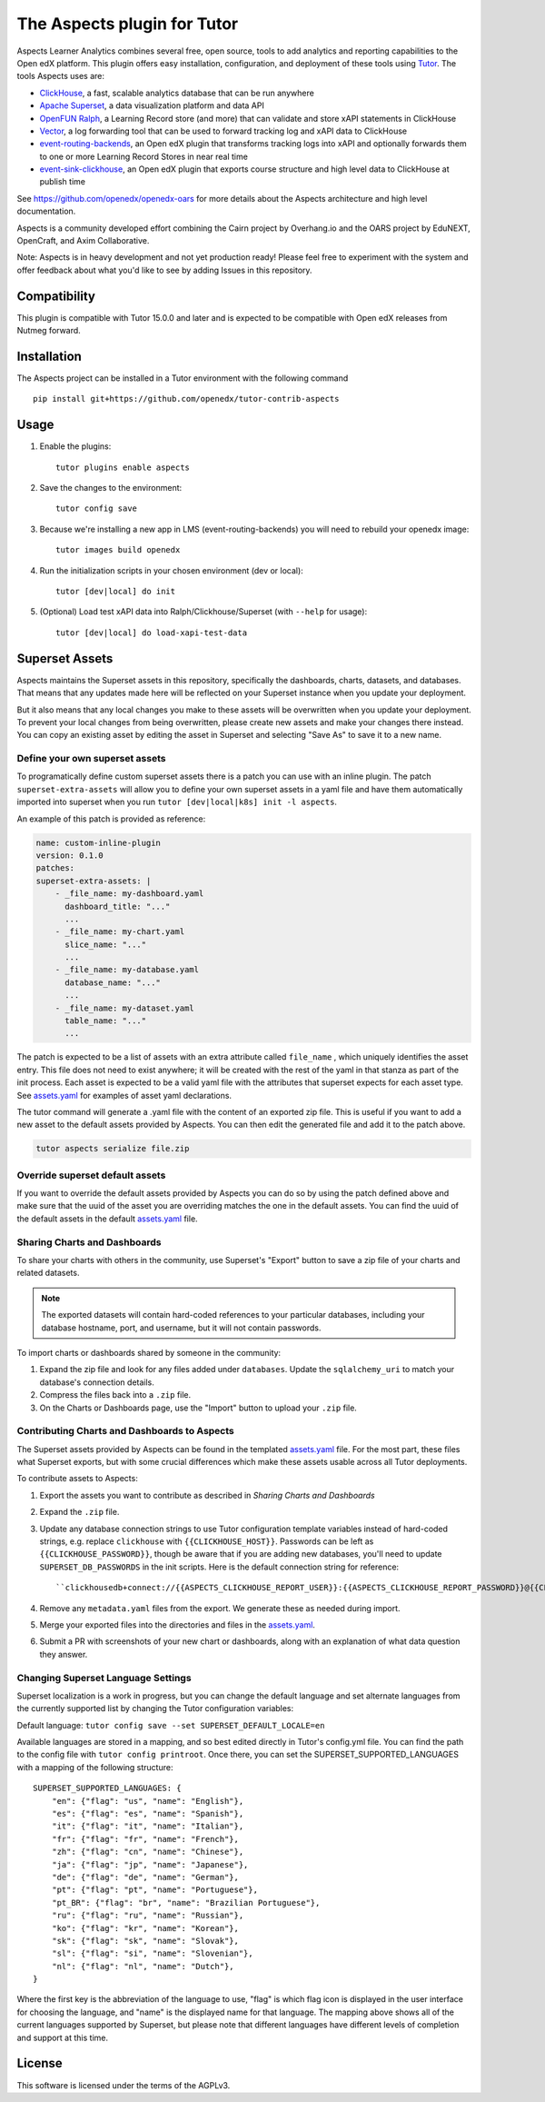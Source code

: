 The Aspects plugin for Tutor
============================

Aspects Learner Analytics combines several free, open source, tools to add analytics and reporting capabilities to the Open edX platform. This plugin offers easy installation, configuration, and deployment of these tools using `Tutor <https://docs.tutor.overhang.io>`__. The tools Aspects uses are:

- `ClickHouse <https://clickhouse.com>`__, a fast, scalable analytics database that can be run anywhere
- `Apache Superset <https://superset.apache.org>`__, a data visualization platform and data API
- `OpenFUN Ralph <https://https://openfun.github.io/ralph/>`__, a Learning Record store (and more) that can validate and store xAPI statements in ClickHouse
- `Vector <https://vector.dev/>`__, a log forwarding tool that can be used to forward tracking log and xAPI data to ClickHouse
- `event-routing-backends <https://https://event-routing-backends.readthedocs.io/en/latest/>`__, an Open edX plugin that transforms tracking logs into xAPI and optionally forwards them to one or more Learning Record Stores in near real time
- `event-sink-clickhouse <https://github.com/openedx/openedx-event-sink-clickhouse>`__, an Open edX plugin that exports course structure and high level data to ClickHouse at publish time

See https://github.com/openedx/openedx-oars for more details about the Aspects architecture and high level documentation.

Aspects is a community developed effort combining the Cairn project by Overhang.io and the OARS project by EduNEXT, OpenCraft, and Axim Collaborative.

Note: Aspects is in heavy development and not yet production ready! Please feel
free to experiment with the system and offer feedback about what you'd like to see
by adding Issues in this repository.

Compatibility
-------------

This plugin is compatible with Tutor 15.0.0 and later and is expected to be compatible with Open edX releases from Nutmeg forward.

Installation
------------

The Aspects project can be installed in a Tutor environment with the following command

::

    pip install git+https://github.com/openedx/tutor-contrib-aspects


Usage
-----

#. Enable the plugins::

    tutor plugins enable aspects

#. Save the changes to the environment::

    tutor config save

#. Because we're installing a new app in LMS (event-routing-backends) you will need to
   rebuild your openedx image::

    tutor images build openedx

#. Run the initialization scripts in your chosen environment (dev or local)::

    tutor [dev|local] do init

#. (Optional) Load test xAPI data into Ralph/Clickhouse/Superset (with ``--help`` for usage)::

    tutor [dev|local] do load-xapi-test-data


Superset Assets
---------------

Aspects maintains the Superset assets in this repository, specifically the dashboards,
charts, datasets, and databases. That means that any updates made here will be reflected
on your Superset instance when you update your deployment.

But it also means that any local changes you make to these assets will be overwritten
when you update your deployment. To prevent your local changes from being overwritten,
please create new assets and make your changes there instead. You can copy an existing
asset by editing the asset in Superset and selecting "Save As" to save it to a new name.

Define your own superset assets
^^^^^^^^^^^^^^^^^^^^^^^^^^^^^^^

To programatically define custom superset assets there is a patch you can use with an
inline plugin. The patch ``superset-extra-assets`` will allow you to define your
own superset assets in a yaml file and have them automatically imported into superset
when you run ``tutor [dev|local|k8s] init -l aspects``.

An example of this patch is provided as reference:

..  code-block:: yaml

    name: custom-inline-plugin
    version: 0.1.0
    patches:
    superset-extra-assets: |
        - _file_name: my-dashboard.yaml
          dashboard_title: "..."
          ...
        - _file_name: my-chart.yaml
          slice_name: "..."
          ...
        - _file_name: my-database.yaml
          database_name: "..."
          ...
        - _file_name: my-dataset.yaml
          table_name: "..."
          ...

The patch is expected to be a list of assets with an extra attribute called ``file_name`` , which uniquely identifies the asset entry. This file does not need to exist anywhere; it will be created with the rest of the yaml in that stanza as part of the init process. Each asset is expected to be a valid yaml file with the attributes that superset expects for each asset type. See `assets.yaml`_ for examples of asset yaml declarations.

The tutor command will generate a .yaml file with the content of an exported zip file. This is useful if you want to add a new asset to the default assets provided by Aspects. You can then edit the generated file and add it to the patch above.

..  code-block:: sh

    tutor aspects serialize file.zip

Override superset default assets
^^^^^^^^^^^^^^^^^^^^^^^^^^^^^^^^^

If you want to override the default assets provided by Aspects you can do so by using the
patch defined above and make sure that the uuid of the asset you are overriding matches
the one in the default assets. You can find the uuid of the default assets in the
default `assets.yaml`_ file.

.. _assets.yaml: tutoraspects/templates/aspects/apps/superset/pythonpath/assets.yaml


Sharing Charts and Dashboards
^^^^^^^^^^^^^^^^^^^^^^^^^^^^^

To share your charts with others in the community, use Superset's "Export" button to
save a zip file of your charts and related datasets.

.. note::
    The exported datasets will contain hard-coded references to your particular
    databases, including your database hostname, port, and username, but it
    will not contain passwords.

To import charts or dashboards shared by someone in the community:

#. Expand the zip file and look for any files added under ``databases``.
   Update the ``sqlalchemy_uri`` to match your database's connection details.
#. Compress the files back into a ``.zip`` file.
#. On the Charts or Dashboards page, use the "Import" button to upload your ``.zip`` file.


Contributing Charts and Dashboards to Aspects
^^^^^^^^^^^^^^^^^^^^^^^^^^^^^^^^^^^^^^^^^^^^^

The Superset assets provided by Aspects can be found in the templated `assets.yaml`_ file.
For the most part, these files what Superset exports, but with some crucial differences
which make these assets usable across all Tutor deployments.

To contribute assets to Aspects:

#. Export the assets you want to contribute as described in `Sharing Charts and Dashboards`
#. Expand the ``.zip`` file.
#. Update any database connection strings to use Tutor configuration template variables
   instead of hard-coded strings, e.g. replace ``clickhouse`` with ``{{CLICKHOUSE_HOST}}``.
   Passwords can be left as ``{{CLICKHOUSE_PASSWORD}}``, though be aware that if you are adding new
   databases, you'll need to update ``SUPERSET_DB_PASSWORDS`` in the init scripts.
   Here is the default connection string for reference::

    ``clickhousedb+connect://{{ASPECTS_CLICKHOUSE_REPORT_USER}}:{{ASPECTS_CLICKHOUSE_REPORT_PASSWORD}}@{{CLICKHOUSE_HOST}}:{% if CLICKHOUSE_SECURE_CONNECTION%}{{CLICKHOUSE_HTTPS_PORT}}{% else %}{{CLICKHOUSE_HTTP_PORT}}{% endif %}/{{ASPECTS_XAPI_DATABASE}}``
#. Remove any ``metadata.yaml`` files from the export. We generate these as needed during import.
#. Merge your exported files into the directories and files in the `assets.yaml`_.
#. Submit a PR with screenshots of your new chart or dashboards, along with an explanation
   of what data question they answer.


Changing Superset Language Settings
^^^^^^^^^^^^^^^^^^^^^^^^^^^^^^^^^^^

Superset localization is a work in progress, but you can change the default language and set alternate languages from the currently supported list by changing the Tutor configuration variables:

Default language: ``tutor config save --set SUPERSET_DEFAULT_LOCALE=en``

Available languages are stored in a mapping, and so best edited directly in Tutor's config.yml file. You can find the path to the config file with ``tutor config printroot``. Once there, you can set the SUPERSET_SUPPORTED_LANGUAGES with a mapping of the following structure::

    SUPERSET_SUPPORTED_LANGUAGES: {
        "en": {"flag": "us", "name": "English"},
        "es": {"flag": "es", "name": "Spanish"},
        "it": {"flag": "it", "name": "Italian"},
        "fr": {"flag": "fr", "name": "French"},
        "zh": {"flag": "cn", "name": "Chinese"},
        "ja": {"flag": "jp", "name": "Japanese"},
        "de": {"flag": "de", "name": "German"},
        "pt": {"flag": "pt", "name": "Portuguese"},
        "pt_BR": {"flag": "br", "name": "Brazilian Portuguese"},
        "ru": {"flag": "ru", "name": "Russian"},
        "ko": {"flag": "kr", "name": "Korean"},
        "sk": {"flag": "sk", "name": "Slovak"},
        "sl": {"flag": "si", "name": "Slovenian"},
        "nl": {"flag": "nl", "name": "Dutch"},
    }

Where the first key is the abbreviation of the language to use, "flag" is which flag icon is displayed in the user interface for choosing the language, and "name" is the displayed name for that language. The mapping above shows all of the current languages supported by Superset, but please note that different languages have different levels of completion and support at this time.

License
-------

This software is licensed under the terms of the AGPLv3.

